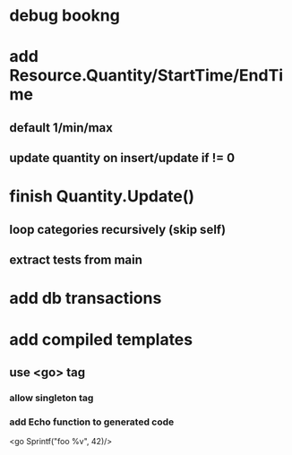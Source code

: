 * debug bookng
* add Resource.Quantity/StartTime/EndTime
** default 1/min/max
** update quantity on insert/update if != 0
* finish Quantity.Update()
** loop categories recursively (skip self)
** extract tests from main
* add db transactions
* add compiled templates
** use <go> tag
*** allow singleton tag
*** add Echo function to generated code
<go Sprintf("foo %v", 42)/>
